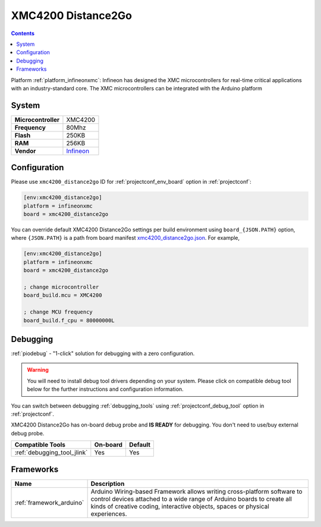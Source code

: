 ..  Copyright (c) 2014-present PlatformIO <contact@platformio.org>
    Licensed under the Apache License, Version 2.0 (the "License");
    you may not use this file except in compliance with the License.
    You may obtain a copy of the License at
       http://www.apache.org/licenses/LICENSE-2.0
    Unless required by applicable law or agreed to in writing, software
    distributed under the License is distributed on an "AS IS" BASIS,
    WITHOUT WARRANTIES OR CONDITIONS OF ANY KIND, either express or implied.
    See the License for the specific language governing permissions and
    limitations under the License.

.. _board_infineonxmc_xmc4200_distance2go:

XMC4200 Distance2Go
===================

.. contents::

Platform :ref:`platform_infineonxmc`: Infineon has designed the XMC microcontrollers for real-time critical applications with an industry-standard core. The XMC microcontrollers can be integrated with the Arduino platform

System
------

.. list-table::

  * - **Microcontroller**
    - XMC4200
  * - **Frequency**
    - 80Mhz
  * - **Flash**
    - 250KB
  * - **RAM**
    - 256KB
  * - **Vendor**
    - `Infineon <https://www.infineon.com?utm_source=platformio&utm_medium=docs>`__


Configuration
-------------

Please use ``xmc4200_distance2go`` ID for :ref:`projectconf_env_board` option in :ref:`projectconf`:

.. code-block:: ini

  [env:xmc4200_distance2go]
  platform = infineonxmc
  board = xmc4200_distance2go

You can override default XMC4200 Distance2Go settings per build environment using
``board_{JSON.PATH}`` option, where ``{JSON.PATH}`` is a path from
board manifest `xmc4200_distance2go.json <https://github.com/Infineon/platformio-infineonxmc/blob/master/boards/xmc4200_distance2go.json>`_. For example,

.. code-block:: ini

  [env:xmc4200_distance2go]
  platform = infineonxmc
  board = xmc4200_distance2go

  ; change microcontroller
  board_build.mcu = XMC4200

  ; change MCU frequency
  board_build.f_cpu = 80000000L

Debugging
---------

:ref:`piodebug` - "1-click" solution for debugging with a zero configuration.

.. warning::
    You will need to install debug tool drivers depending on your system.
    Please click on compatible debug tool below for the further
    instructions and configuration information.

You can switch between debugging :ref:`debugging_tools` using
:ref:`projectconf_debug_tool` option in :ref:`projectconf`.

XMC4200 Distance2Go has on-board debug probe and **IS READY** for debugging. You don't need to use/buy external debug probe.

.. list-table::
  :header-rows:  1

  * - Compatible Tools
    - On-board
    - Default
  * - :ref:`debugging_tool_jlink`
    - Yes
    - Yes

Frameworks
----------
.. list-table::
    :header-rows:  1

    * - Name
      - Description

    * - :ref:`framework_arduino`
      - Arduino Wiring-based Framework allows writing cross-platform software to control devices attached to a wide range of Arduino boards to create all kinds of creative coding, interactive objects, spaces or physical experiences.